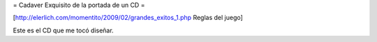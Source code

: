 = Cadaver Exquisito de la portada de un CD =

[http://elerlich.com/momentito/2009/02/grandes_exitos_1.php Reglas del juego]

Este es el CD que me tocó diseñar.

